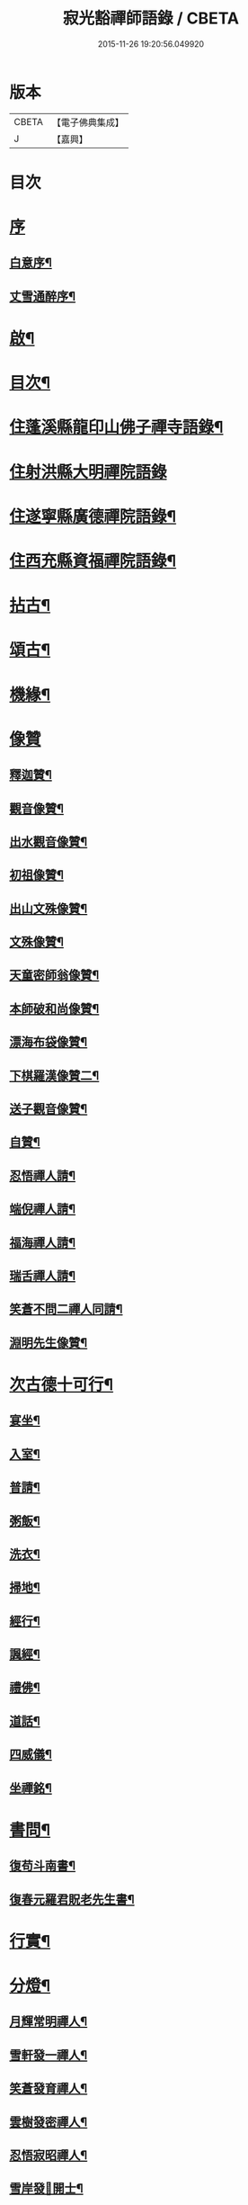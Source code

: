 #+TITLE: 寂光豁禪師語錄 / CBETA
#+DATE: 2015-11-26 19:20:56.049920
* 版本
 |     CBETA|【電子佛典集成】|
 |         J|【嘉興】    |

* 目次
* [[file:KR6q0504_001.txt::001-0853a1][序]]
** [[file:KR6q0504_001.txt::001-0853a2][白意序¶]]
** [[file:KR6q0504_001.txt::0853b12][丈雪通醉序¶]]
* [[file:KR6q0504_001.txt::0853c22][啟¶]]
* [[file:KR6q0504_001.txt::0854a12][目次¶]]
* [[file:KR6q0504_001.txt::0854c4][住蓬溪縣龍印山佛子禪寺語錄¶]]
* [[file:KR6q0504_002.txt::002-0859b3][住射洪縣大明禪院語錄]]
* [[file:KR6q0504_002.txt::0860a22][住遂寧縣廣德禪院語錄¶]]
* [[file:KR6q0504_002.txt::0862c14][住西充縣資福禪院語錄¶]]
* [[file:KR6q0504_003.txt::003-0864a4][拈古¶]]
* [[file:KR6q0504_003.txt::0865b18][頌古¶]]
* [[file:KR6q0504_004.txt::004-0868a4][機緣¶]]
* [[file:KR6q0504_004.txt::0868c18][像贊]]
** [[file:KR6q0504_004.txt::0868c19][釋迦贊¶]]
** [[file:KR6q0504_004.txt::0868c25][觀音像贊¶]]
** [[file:KR6q0504_004.txt::0868c29][出水觀音像贊¶]]
** [[file:KR6q0504_004.txt::0869a2][初祖像贊¶]]
** [[file:KR6q0504_004.txt::0869a6][出山文殊像贊¶]]
** [[file:KR6q0504_004.txt::0869a8][文殊像贊¶]]
** [[file:KR6q0504_004.txt::0869a11][天童密師翁像贊¶]]
** [[file:KR6q0504_004.txt::0869a16][本師破和尚像贊¶]]
** [[file:KR6q0504_004.txt::0869a21][漂海布袋像贊¶]]
** [[file:KR6q0504_004.txt::0869a24][下棋羅漢像贊二¶]]
** [[file:KR6q0504_004.txt::0869a29][送子觀音像贊¶]]
** [[file:KR6q0504_004.txt::0869b2][自贊¶]]
** [[file:KR6q0504_004.txt::0869b5][忍悟禪人請¶]]
** [[file:KR6q0504_004.txt::0869b8][端倪禪人請¶]]
** [[file:KR6q0504_004.txt::0869b11][福海禪人請¶]]
** [[file:KR6q0504_004.txt::0869b14][瑞舌禪人請¶]]
** [[file:KR6q0504_004.txt::0869b17][笑蒼不問二禪人同請¶]]
** [[file:KR6q0504_004.txt::0869b22][淵明先生像贊¶]]
* [[file:KR6q0504_004.txt::0869b26][次古德十可行¶]]
** [[file:KR6q0504_004.txt::0869b27][宴坐¶]]
** [[file:KR6q0504_004.txt::0869b30][入室¶]]
** [[file:KR6q0504_004.txt::0869c3][普請¶]]
** [[file:KR6q0504_004.txt::0869c6][粥飯¶]]
** [[file:KR6q0504_004.txt::0869c9][洗衣¶]]
** [[file:KR6q0504_004.txt::0869c12][掃地¶]]
** [[file:KR6q0504_004.txt::0869c15][經行¶]]
** [[file:KR6q0504_004.txt::0869c18][諷經¶]]
** [[file:KR6q0504_004.txt::0869c21][禮佛¶]]
** [[file:KR6q0504_004.txt::0869c24][道話¶]]
** [[file:KR6q0504_004.txt::0869c27][四威儀¶]]
** [[file:KR6q0504_004.txt::0870a2][坐禪銘¶]]
* [[file:KR6q0504_004.txt::0870a9][書問¶]]
** [[file:KR6q0504_004.txt::0870a10][復苟斗南書¶]]
** [[file:KR6q0504_004.txt::0870a19][復春元羅君貺老先生書¶]]
* [[file:KR6q0504_004.txt::0870b16][行實¶]]
* [[file:KR6q0504_004.txt::0871b6][分燈¶]]
** [[file:KR6q0504_004.txt::0871b7][月輝常明禪人¶]]
** [[file:KR6q0504_004.txt::0871b10][雪軒發一禪人¶]]
** [[file:KR6q0504_004.txt::0871b13][笑蒼發育禪人¶]]
** [[file:KR6q0504_004.txt::0871b16][雲樹發密禪人¶]]
** [[file:KR6q0504_004.txt::0871b19][忍悟寂昭禪人¶]]
** [[file:KR6q0504_004.txt::0871b22][雪岸發𠁼開士¶]]
** [[file:KR6q0504_004.txt::0871b25][福海德源禪人¶]]
** [[file:KR6q0504_004.txt::0871b28][不問淨慧禪人¶]]
** [[file:KR6q0504_004.txt::0871b30][端倪發理禪人]]
** [[file:KR6q0504_004.txt::0871c3][波轉發本禪人¶]]
** [[file:KR6q0504_004.txt::0871c6][瑞舌發機禪人¶]]
** [[file:KR6q0504_004.txt::0871c9][天倪發昱禪人¶]]
* [[file:KR6q0504_005.txt::005-0872a4][法語¶]]
** [[file:KR6q0504_005.txt::005-0872a5][示笑蒼禪人¶]]
** [[file:KR6q0504_005.txt::005-0872a7][示不問禪人¶]]
** [[file:KR6q0504_005.txt::005-0872a10][示瑞舌禪人¶]]
** [[file:KR6q0504_005.txt::005-0872a13][示恒輝監院¶]]
** [[file:KR6q0504_005.txt::005-0872a16][示天倪禪人¶]]
** [[file:KR6q0504_005.txt::005-0872a19][示金色法姪¶]]
** [[file:KR6q0504_005.txt::005-0872a22][示頭陀常照禪人¶]]
** [[file:KR6q0504_005.txt::005-0872a25][示嬾參禪人¶]]
** [[file:KR6q0504_005.txt::005-0872a28][示福海禪人¶]]
** [[file:KR6q0504_005.txt::005-0872a30][示重石禪人]]
** [[file:KR6q0504_005.txt::0872b4][示雪岸道人¶]]
** [[file:KR6q0504_005.txt::0872b7][示玉然大德¶]]
** [[file:KR6q0504_005.txt::0872b10][示心空禪人¶]]
** [[file:KR6q0504_005.txt::0872b18][示一雨禪人¶]]
** [[file:KR6q0504_005.txt::0872b28][示脫塵禪人¶]]
** [[file:KR6q0504_005.txt::0872c4][示雪隱禪人¶]]
** [[file:KR6q0504_005.txt::0872c7][示了凡禪人¶]]
** [[file:KR6q0504_005.txt::0872c10][示雪軒禪人¶]]
** [[file:KR6q0504_005.txt::0872c13][示映雪禪人¶]]
** [[file:KR6q0504_005.txt::0872c15][示心恒禪人¶]]
** [[file:KR6q0504_005.txt::0872c19][示嗣潔童行¶]]
* [[file:KR6q0504_005.txt::0872c22][示偈]]
** [[file:KR6q0504_005.txt::0872c23][示證真禪人¶]]
** [[file:KR6q0504_005.txt::0872c26][示雲在禪人¶]]
** [[file:KR6q0504_005.txt::0872c29][示禹若禪人¶]]
** [[file:KR6q0504_005.txt::0873a2][示岫高典座¶]]
** [[file:KR6q0504_005.txt::0873a4][示光永戒子¶]]
** [[file:KR6q0504_005.txt::0873a7][示布袋禪人¶]]
** [[file:KR6q0504_005.txt::0873a11][示鳳池禪人¶]]
** [[file:KR6q0504_005.txt::0873a14][示光園戒子¶]]
** [[file:KR6q0504_005.txt::0873a17][示無盡禪人¶]]
** [[file:KR6q0504_005.txt::0873a20][示玄一禪人¶]]
** [[file:KR6q0504_005.txt::0873a23][示竺土禪人¶]]
** [[file:KR6q0504_005.txt::0873a26][示雪軒禪人¶]]
** [[file:KR6q0504_005.txt::0873a30][示雲巢禪人¶]]
** [[file:KR6q0504_005.txt::0873b3][示文孩何居士¶]]
** [[file:KR6q0504_005.txt::0873b6][示懷虛居士¶]]
** [[file:KR6q0504_005.txt::0873b9][示有能韓居士¶]]
** [[file:KR6q0504_005.txt::0873b12][示洪宇張居士¶]]
** [[file:KR6q0504_005.txt::0873b15][示文學周顯敕¶]]
** [[file:KR6q0504_005.txt::0873b18][示高寰王居士¶]]
** [[file:KR6q0504_005.txt::0873b21][示昆宇吳公卜地祈嗣¶]]
** [[file:KR6q0504_005.txt::0873b24][示燕石法姪¶]]
** [[file:KR6q0504_005.txt::0873b27][示禹若侍者¶]]
** [[file:KR6q0504_005.txt::0873b30][示有恒監院¶]]
** [[file:KR6q0504_005.txt::0873c3][示古梅禪人¶]]
** [[file:KR6q0504_005.txt::0873c6][送隱鑑禪人行腳¶]]
** [[file:KR6q0504_005.txt::0873c9][示恒元禪人¶]]
** [[file:KR6q0504_005.txt::0873c13][示雲樹禪人¶]]
** [[file:KR6q0504_005.txt::0873c16][示澄源徒人四偈¶]]
** [[file:KR6q0504_005.txt::0873c21][示還體尊宿¶]]
** [[file:KR6q0504_005.txt::0873c24][示圓一禪者¶]]
** [[file:KR6q0504_005.txt::0873c28][示慧業楊公¶]]
** [[file:KR6q0504_005.txt::0873c30][示江右星士劉星奇]]
** [[file:KR6q0504_005.txt::0874a4][示萍舫禪人¶]]
** [[file:KR6q0504_005.txt::0874a6][示子珍蘇居士¶]]
* [[file:KR6q0504_005.txt::0874a11][牧牛頌¶]]
** [[file:KR6q0504_005.txt::0874a12][入山尋牛¶]]
** [[file:KR6q0504_005.txt::0874a14][初為見跡¶]]
** [[file:KR6q0504_005.txt::0874a16][摩挲捉獲¶]]
** [[file:KR6q0504_005.txt::0874a18][得牛調治¶]]
** [[file:KR6q0504_005.txt::0874a20][牧牛馴伏¶]]
** [[file:KR6q0504_005.txt::0874a22][騎牛歸家¶]]
** [[file:KR6q0504_005.txt::0874a24][忘牛存人¶]]
** [[file:KR6q0504_005.txt::0874a26][人牛俱忘¶]]
** [[file:KR6q0504_005.txt::0874a28][返本還源¶]]
** [[file:KR6q0504_005.txt::0874a30][入廛垂手¶]]
* [[file:KR6q0504_005.txt::0874b2][和牧牛頌¶]]
* [[file:KR6q0504_005.txt::0874b22][雜偈]]
** [[file:KR6q0504_005.txt::0874b23][示來賓禪者¶]]
** [[file:KR6q0504_005.txt::0874b26][示嶽立禪人¶]]
** [[file:KR6q0504_005.txt::0874b29][示鑒輝禪人¶]]
** [[file:KR6q0504_005.txt::0874c2][示美大范老先生¶]]
** [[file:KR6q0504_005.txt::0874c5][示旦旭禪人¶]]
** [[file:KR6q0504_005.txt::0874c8][示岫徹禪人¶]]
** [[file:KR6q0504_005.txt::0874c11][除夕日示可憨禪者¶]]
** [[file:KR6q0504_005.txt::0874c15][示光祐沙彌¶]]
** [[file:KR6q0504_005.txt::0874c20][示關中蕭宏韶居士¶]]
** [[file:KR6q0504_005.txt::0874c24][示三隱禪人¶]]
** [[file:KR6q0504_005.txt::0874c28][示端倪禪人漁樵耕讀¶]]
** [[file:KR6q0504_005.txt::0875a7][示若雪禪人¶]]
** [[file:KR6q0504_005.txt::0875a9][示言外禪人¶]]
** [[file:KR6q0504_005.txt::0875a12][示淵默禪人¶]]
** [[file:KR6q0504_005.txt::0875a15][示達生禪人¶]]
** [[file:KR6q0504_005.txt::0875a18][示屺瞻周居士¶]]
** [[file:KR6q0504_005.txt::0875a21][示文學周應謨¶]]
** [[file:KR6q0504_005.txt::0875a24][示湛白禪人¶]]
** [[file:KR6q0504_005.txt::0875a30][示琴師]]
** [[file:KR6q0504_005.txt::0875b4][示何門劉夫人¶]]
** [[file:KR6q0504_005.txt::0875b7][示李門何善人¶]]
** [[file:KR6q0504_005.txt::0875b10][哭本師¶]]
** [[file:KR6q0504_005.txt::0875b17][別真¶]]
** [[file:KR6q0504_005.txt::0875b20][本師和尚諱日拈香¶]]
** [[file:KR6q0504_005.txt::0875b24][哭業師¶]]
** [[file:KR6q0504_005.txt::0875b28][挽法兄淡竹和尚¶]]
** [[file:KR6q0504_005.txt::0875b30][挽法兄蒼松和尚]]
** [[file:KR6q0504_005.txt::0875c4][挽法兄壽山和尚¶]]
** [[file:KR6q0504_005.txt::0875c8][挽亨玄陳公¶]]
** [[file:KR6q0504_005.txt::0875c11][挽在公楊公¶]]
** [[file:KR6q0504_005.txt::0875c15][挽徹清友人¶]]
** [[file:KR6q0504_005.txt::0875c18][挽春元在四陳公¶]]
** [[file:KR6q0504_005.txt::0875c21][拜掃父母廬墓¶]]
** [[file:KR6q0504_005.txt::0875c24][為還清道舊對靈說¶]]
* [[file:KR6q0504_006.txt::006-0876a4][雜著¶]]
** [[file:KR6q0504_006.txt::006-0876a5][辭本師和尚¶]]
** [[file:KR6q0504_006.txt::006-0876a11][省師中途有感¶]]
** [[file:KR6q0504_006.txt::006-0876a14][壽潼川州太守吉人梁公¶]]
** [[file:KR6q0504_006.txt::006-0876a17][壽蓬溪令邦賢劉公¶]]
** [[file:KR6q0504_006.txt::006-0876a20][壽蓬溪令文巖潘公¶]]
** [[file:KR6q0504_006.txt::006-0876a23][壽胞叔覺旨¶]]
** [[file:KR6q0504_006.txt::006-0876a26][壽仲之楊公¶]]
** [[file:KR6q0504_006.txt::006-0876a29][壽蓬溪令朱公¶]]
** [[file:KR6q0504_006.txt::0876b2][壽爾定伏公¶]]
** [[file:KR6q0504_006.txt::0876b5][壽蓬邑周公¶]]
** [[file:KR6q0504_006.txt::0876b8][留別現瑞姚檀越¶]]
** [[file:KR6q0504_006.txt::0876b12][留別易菴法弟¶]]
** [[file:KR6q0504_006.txt::0876b16][留別耶湘法弟¶]]
** [[file:KR6q0504_006.txt::0876b19][留別聖可法弟¶]]
** [[file:KR6q0504_006.txt::0876b22][贈潼川牧梁公陞任¶]]
** [[file:KR6q0504_006.txt::0876b27][贈寶峰和尚掩關¶]]
** [[file:KR6q0504_006.txt::0876b30][贈大朗和尚住義興¶]]
** [[file:KR6q0504_006.txt::0876c3][贈春元在四陳公書房¶]]
** [[file:KR6q0504_006.txt::0876c5][贈聞初友人住消暑巖¶]]
** [[file:KR6q0504_006.txt::0876c8][贈羅春元赴京¶]]
** [[file:KR6q0504_006.txt::0876c12][次來韻¶]]
** [[file:KR6q0504_006.txt::0876c16][次法兄丈和尚西還艸¶]]
** [[file:KR6q0504_006.txt::0876c20][次雲幻法兄韻荷¶]]
** [[file:KR6q0504_006.txt::0876c24][次陳公洞弟兄二狀元一進士韻三宋時人¶]]
** [[file:KR6q0504_006.txt::0877a4][次昭覺法兄除夕元旦韻¶]]
** [[file:KR6q0504_006.txt::0877a11][次深省法弟韻風花雪月¶]]
** [[file:KR6q0504_006.txt::0877a20][次曙戒楊文學來韻¶]]
** [[file:KR6q0504_006.txt::0877a24][除夕¶]]
** [[file:KR6q0504_006.txt::0877a27][感慨¶]]
** [[file:KR6q0504_006.txt::0877a30][訪丈和尚]]
** [[file:KR6q0504_006.txt::0877b4][遊錦屏山¶]]
** [[file:KR6q0504_006.txt::0877b7][慨春¶]]
** [[file:KR6q0504_006.txt::0877b10][賞牡丹¶]]
** [[file:KR6q0504_006.txt::0877b13][靜雲寺¶]]
** [[file:KR6q0504_006.txt::0877b16][道中阻雨¶]]
** [[file:KR6q0504_006.txt::0877b19][飛雲樓乃赤城第一境…¶]]
** [[file:KR6q0504_006.txt::0877b25][寄孝廉用梅羅公¶]]
** [[file:KR6q0504_006.txt::0877b28][勉勵長齡任學生¶]]
** [[file:KR6q0504_006.txt::0877c3][送別古城法弟歸舊隱¶]]
** [[file:KR6q0504_006.txt::0877c6][題千佛巖¶]]
** [[file:KR6q0504_006.txt::0877c9][臘梅¶]]
** [[file:KR6q0504_006.txt::0877c12][遊萬年池¶]]
** [[file:KR6q0504_006.txt::0877c17][三峽¶]]
** [[file:KR6q0504_006.txt::0877c21][臘景¶]]
** [[file:KR6q0504_006.txt::0877c25][北真觀¶]]
** [[file:KR6q0504_006.txt::0877c29][七寶寺投宿¶]]
** [[file:KR6q0504_006.txt::0878a3][再過書樓山眾檀請題¶]]
** [[file:KR6q0504_006.txt::0878a6][餞六岫法弟¶]]
** [[file:KR6q0504_006.txt::0878a10][春日次韻¶]]
** [[file:KR6q0504_006.txt::0878a14][竹筧泉¶]]
** [[file:KR6q0504_006.txt::0878a18][暴流有感¶]]
** [[file:KR6q0504_006.txt::0878a23][苦雨喜晴¶]]
** [[file:KR6q0504_006.txt::0878a27][尋梅¶]]
** [[file:KR6q0504_006.txt::0878a29][瀑布泉¶]]
** [[file:KR6q0504_006.txt::0878b5][次張公早桂之韻¶]]
** [[file:KR6q0504_006.txt::0878b26][再遊高峰寺¶]]
** [[file:KR6q0504_006.txt::0878b29][禮圭峰祖塔¶]]
** [[file:KR6q0504_006.txt::0878c3][過龍臺禮孤峰雪機祖塔¶]]
* [[file:KR6q0504_006.txt::0878c7][山居¶]]
* [[file:KR6q0504_006.txt::0879a20][五言¶]]
* [[file:KR6q0504_006.txt::0879a27][絕句¶]]
* [[file:KR6q0504_006.txt::0879b4][佛事¶]]
** [[file:KR6q0504_006.txt::0879b5][茶毘三清大士¶]]
** [[file:KR6q0504_006.txt::0879b8][玄樞法姪請為壽山和尚起龕入塔¶]]
** [[file:KR6q0504_006.txt::0879b15][憨石我心請為師還清佛旨龕塔¶]]
** [[file:KR6q0504_006.txt::0879b21][玄初勤舊起龕火¶]]
** [[file:KR6q0504_006.txt::0879b26][還體禪人起龕火¶]]
** [[file:KR6q0504_006.txt::0879b30][病僧火]]
** [[file:KR6q0504_006.txt::0879c4][淡石童行龕火¶]]
* 卷
** [[file:KR6q0504_001.txt][寂光豁禪師語錄 1]]
** [[file:KR6q0504_002.txt][寂光豁禪師語錄 2]]
** [[file:KR6q0504_003.txt][寂光豁禪師語錄 3]]
** [[file:KR6q0504_004.txt][寂光豁禪師語錄 4]]
** [[file:KR6q0504_005.txt][寂光豁禪師語錄 5]]
** [[file:KR6q0504_006.txt][寂光豁禪師語錄 6]]
